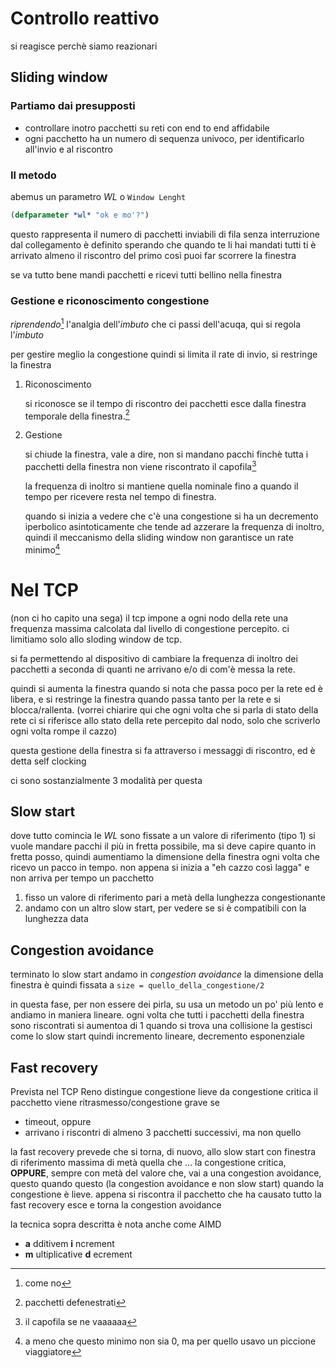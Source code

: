 * Controllo reattivo
si reagisce
perchè siamo reazionari
** Sliding window
*** Partiamo dai presupposti
 - controllare inotro pacchetti su reti con end to end affidabile
 - ogni pacchetto ha un numero di sequenza univoco, per identificarlo all'invio e al riscontro
   
*** Il metodo
abemus un parametro \(WL\) o =Window Lenght=
#+begin_src lisp
  (defparameter *wl* "ok e mo'?")
#+end_src
questo rappresenta il numero di pacchetti inviabili di fila senza interruzione dal collegamento
è definito sperando che quando te li hai mandati tutti ti è arrivato almeno il riscontro del primo così puoi far scorrere la finestra

se va tutto bene mandi pacchetti e ricevi tutti bellino nella finestra

*** Gestione e riconoscimento congestione
/riprendendo/[fn::come no] l'analgia dell'/imbuto/ che ci passi dell'acuqa, qui si regola l'/imbuto/

per gestire meglio la congestione quindi si limita il rate di invio, si restringe la finestra

**** Riconoscimento
si riconosce se il tempo di riscontro dei pacchetti esce dalla finestra temporale della finestra.[fn::pacchetti defenestrati]
   
**** Gestione
si chiude la finestra, vale a dire, non si mandano pacchi finchè tutta i pacchetti della finestra non viene riscontrato il capofila[fn::il capofila se ne vaaaaaa]

la frequenza di inoltro si mantiene quella nominale fino a quando il tempo per ricevere resta nel tempo di finestra.

quando si inizia a vedere che c'è una congestione si ha un decremento iperbolico asintoticamente che tende ad azzerare la frequenza di inoltro, quindi il meccanismo della sliding window non garantisce un rate minimo[fn::a meno che questo minimo non sia 0, ma per quello usavo un piccione viaggiatore]

* Nel TCP
(non ci ho capito una sega)
il tcp impone a ogni nodo della rete una frequenza massima calcolata dal livello di congestione percepito.
ci limitiamo solo allo sloding window de tcp.

si fa permettendo al dispositivo di cambiare la frequenza di inoltro dei pacchetti a seconda di quanti ne arrivano e/o di com'è messa la rete.

quindi si aumenta la finestra quando si nota che passa poco per la rete ed è libera, e si restringe la finestra quando passa tanto per la rete e si blocca/rallenta.
(vorrei chiarire qui che ogni volta che si parla di stato della rete ci si riferisce allo stato della rete percepito dal nodo, solo che scriverlo ogni volta rompe il cazzo)

questa gestione della finestra si fa attraverso i messaggi di riscontro, ed è detta self clocking

ci sono sostanzialmente 3 modalità per questa

** Slow start
dove tutto comincia
le \(WL\) sono fissate a un valore di riferimento (tipo 1)
si vuole mandare pacchi il più in fretta possibile, ma si deve capire quanto in fretta posso, quindi aumentiamo la dimensione della finestra ogni volta che ricevo un pacco in tempo.
non appena si inizia a "eh cazzo così lagga" e non arriva per tempo un pacchetto
 1. fisso un valore di riferimento pari a metà della lunghezza congestionante
 2. andamo con un altro slow start, per vedere se si è compatibili con la lunghezza data

** Congestion avoidance
terminato lo slow start andamo in /congestion avoidance/
la dimensione della finestra è quindi fissata a ~size = quello_della_congestione/2~

in questa fase, per non essere dei pirla, su usa un metodo un po' più lento e andiamo in maniera lineare.
ogni volta che tutti i pacchetti della finestra sono riscontrati si aumentoa di 1
quando si trova una collisione la gestisci come lo slow start
quindi incremento lineare, decremento esponenziale

** Fast recovery
Prevista nel TCP Reno
distingue congestione lieve da congestione critica
il pacchetto viene ritrasmesso/congestione grave se
 - timeout, oppure
 - arrivano i riscontri di almeno 3 pacchetti successivi, ma non quello

la fast recovery prevede che si torna, di nuovo, allo slow start con finestra di riferimento massima di metà quella che ... la congestione critica,
*OPPURE*, sempre con metà del valore che, vai a una congestion avoidance, questo quando 
questo (la congestion avoidance e non slow start) quando la congestione è lieve.
appena si riscontra il pacchetto che ha causato tutto la fast recovery esce e torna la congestion avoidance

la tecnica sopra descritta è nota anche come AIMD
 - *a* dditivem *i* ncrement
 - *m* ultiplicative *d* ecrement

   





